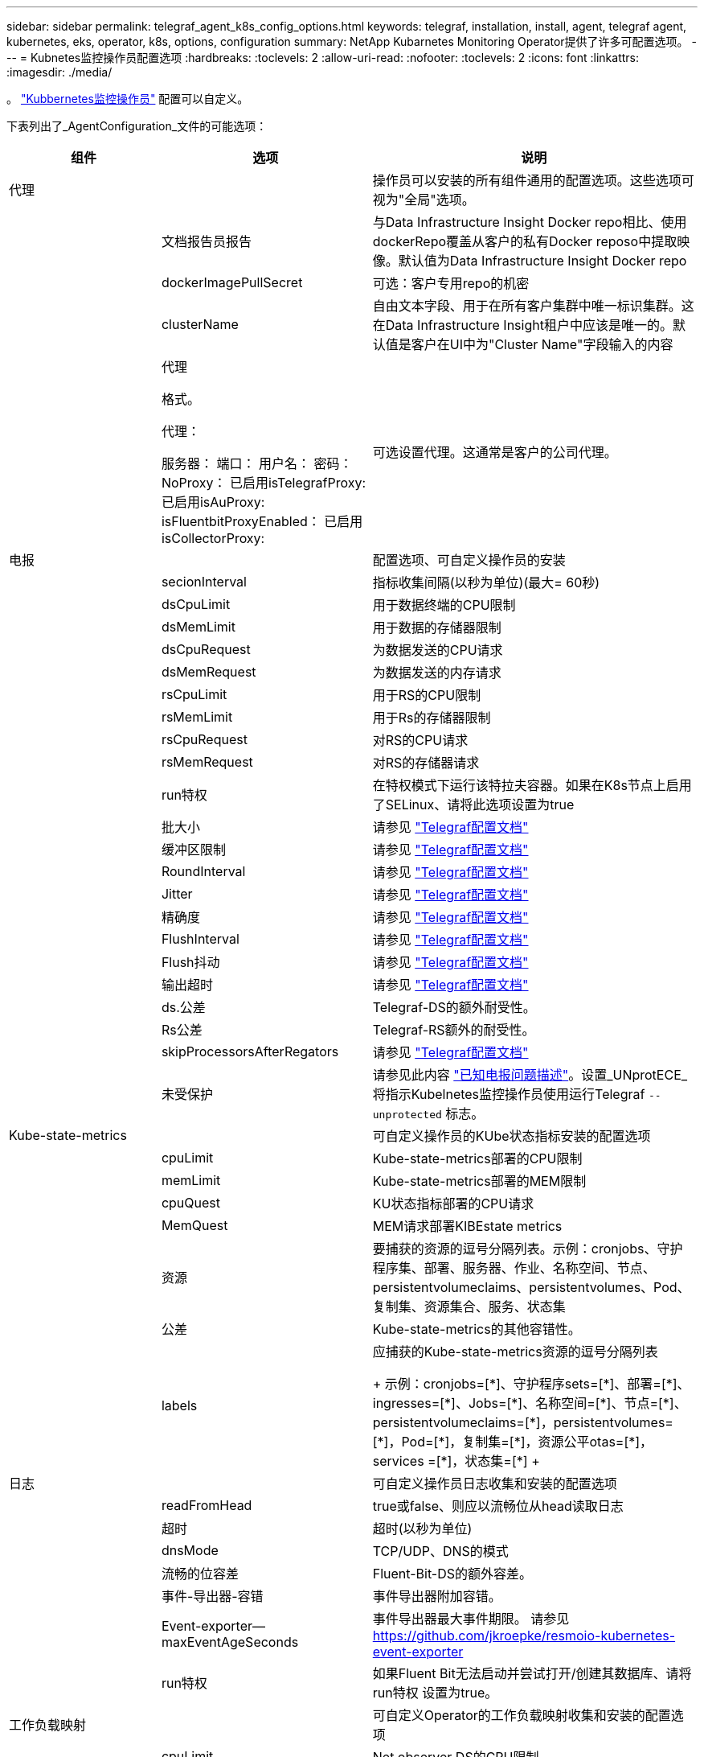 ---
sidebar: sidebar 
permalink: telegraf_agent_k8s_config_options.html 
keywords: telegraf, installation, install, agent, telegraf agent, kubernetes, eks, operator, k8s, options, configuration 
summary: NetApp Kubarnetes Monitoring Operator提供了许多可配置选项。 
---
= Kubnetes监控操作员配置选项
:hardbreaks:
:toclevels: 2
:allow-uri-read: 
:nofooter: 
:toclevels: 2
:icons: font
:linkattrs: 
:imagesdir: ./media/


[role="lead"]
。 link:task_config_telegraf_agent_k8s.html#configuringcustomizing-the-operator["Kubbernetes监控操作员"] 配置可以自定义。

下表列出了_AgentConfiguration_文件的可能选项：

[cols="1,1,2"]
|===
| 组件 | 选项 | 说明 


| 代理 |  | 操作员可以安装的所有组件通用的配置选项。这些选项可视为"全局"选项。 


|  | 文档报告员报告 | 与Data Infrastructure Insight Docker repo相比、使用dockerRepo覆盖从客户的私有Docker reposo中提取映像。默认值为Data Infrastructure Insight Docker repo 


|  | dockerImagePullSecret | 可选：客户专用repo的机密 


|  | clusterName | 自由文本字段、用于在所有客户集群中唯一标识集群。这在Data Infrastructure Insight租户中应该是唯一的。默认值是客户在UI中为"Cluster Name"字段输入的内容 


|  | 代理

格式。

代理：

  服务器：
  端口：
  用户名：
  密码：
  NoProxy：
  已启用isTelegrafProxy: 
  已启用isAuProxy: 
  isFluentbitProxyEnabled：
  已启用isCollectorProxy: | 可选设置代理。这通常是客户的公司代理。 


| 电报 |  | 配置选项、可自定义操作员的安装 


|  | secionInterval | 指标收集间隔(以秒为单位)(最大= 60秒) 


|  | dsCpuLimit | 用于数据终端的CPU限制 


|  | dsMemLimit | 用于数据的存储器限制 


|  | dsCpuRequest | 为数据发送的CPU请求 


|  | dsMemRequest | 为数据发送的内存请求 


|  | rsCpuLimit | 用于RS的CPU限制 


|  | rsMemLimit | 用于Rs的存储器限制 


|  | rsCpuRequest | 对RS的CPU请求 


|  | rsMemRequest | 对RS的存储器请求 


|  | run特权 | 在特权模式下运行该特拉夫容器。如果在K8s节点上启用了SELinux、请将此选项设置为true 


|  | 批大小 | 请参见 link:https://github.com/influxdata/telegraf/blob/master/docs/CONFIGURATION.md#agent["Telegraf配置文档"] 


|  | 缓冲区限制 | 请参见 link:https://github.com/influxdata/telegraf/blob/master/docs/CONFIGURATION.md#agent["Telegraf配置文档"] 


|  | RoundInterval | 请参见 link:https://github.com/influxdata/telegraf/blob/master/docs/CONFIGURATION.md#agent["Telegraf配置文档"] 


|  | Jitter | 请参见 link:https://github.com/influxdata/telegraf/blob/master/docs/CONFIGURATION.md#agent["Telegraf配置文档"] 


|  | 精确度 | 请参见 link:https://github.com/influxdata/telegraf/blob/master/docs/CONFIGURATION.md#agent["Telegraf配置文档"] 


|  | FlushInterval | 请参见 link:https://github.com/influxdata/telegraf/blob/master/docs/CONFIGURATION.md#agent["Telegraf配置文档"] 


|  | Flush抖动 | 请参见 link:https://github.com/influxdata/telegraf/blob/master/docs/CONFIGURATION.md#agent["Telegraf配置文档"] 


|  | 输出超时 | 请参见 link:https://github.com/influxdata/telegraf/blob/master/docs/CONFIGURATION.md#agent["Telegraf配置文档"] 


|  | ds.公差 | Telegraf-DS的额外耐受性。 


|  | Rs公差 | Telegraf-RS额外的耐受性。 


|  | skipProcessorsAfterRegators | 请参见 link:https://github.com/influxdata/telegraf/blob/master/docs/CONFIGURATION.md#agent["Telegraf配置文档"] 


|  | 未受保护 | 请参见此内容 link:https://community.influxdata.com/t/updating-telegraf-to-version-1-29-5-crashes-kubernetes-pod/33376["已知电报问题描述"]。设置_UNprotECE_将指示Kubelnetes监控操作员使用运行Telegraf `--unprotected` 标志。 


| Kube-state-metrics |  | 可自定义操作员的KUbe状态指标安装的配置选项 


|  | cpuLimit | Kube-state-metrics部署的CPU限制 


|  | memLimit | Kube-state-metrics部署的MEM限制 


|  | cpuQuest | KU状态指标部署的CPU请求 


|  | MemQuest | MEM请求部署KIBEstate metrics 


|  | 资源 | 要捕获的资源的逗号分隔列表。示例：cronjobs、守护程序集、部署、服务器、作业、名称空间、节点、persistentvolumeclaims、persistentvolumes、Pod、复制集、资源集合、服务、状态集 


|  | 公差 | Kube-state-metrics的其他容错性。 


|  | labels | 应捕获的Kube-state-metrics资源的逗号分隔列表

++++
示例：cronjobs=[*]、守护程序sets=[*]、部署=[*]、ingresses=[*]、Jobs=[*]、名称空间=[*]、节点=[*]、
persistentvolumeclaims=[*]，persistentvolumes=[*]，Pod=[*]，复制集=[*]，资源公平otas=[*]，services =[*]，状态集=[*]
++++ 


| 日志 |  | 可自定义操作员日志收集和安装的配置选项 


|  | readFromHead | true或false、则应以流畅位从head读取日志 


|  | 超时 | 超时(以秒为单位) 


|  | dnsMode | TCP/UDP、DNS的模式 


|  | 流畅的位容差 | Fluent-Bit-DS的额外容差。 


|  | 事件-导出器-容错 | 事件导出器附加容错。 


|  | Event-exporter—maxEventAgeSeconds | 事件导出器最大事件期限。  请参见 https://github.com/jkroepke/resmoio-kubernetes-event-exporter[] 


|  | run特权 | 如果Fluent Bit无法启动并尝试打开/创建其数据库、请将run特权 设置为true。 


| 工作负载映射 |  | 可自定义Operator的工作负载映射收集和安装的配置选项 


|  | cpuLimit | Net observer DS的CPU限制 


|  | memLimit | 净观察者DS的MEM限制 


|  | cpuQuest | Net observer DS的CPU请求 


|  | MemQuest | MEM请求提供Net observer DS 


|  | metricRegationInterval | 指标聚合间隔(以秒为单位) 


|  | bpfPolollInterval | BPF轮询间隔(以秒为单位) 


|  | 启用DNSLook.e. | 是非题、启用DNS查找 


|  | L4-公 差 | Net-obler-L4-DS附加容错。 


|  | run特权 | true或false—如果在Kubbernetes节点上启用了SELinux、则将run特权 设置为true。 


| 变更管理 |  | Kubnetes变更管理和分析的配置选项 


|  | cpuLimit | change-ob맛 달 풱-Watch RS的CPU限制 


|  | memLimit | change-ob맛 달 풱-Watch RS的MEM限制 


|  | cpuQuest | 对change-ob맛 달 풱-手表-rs的CPU请求 


|  | MemQuest | MEM请求change-ob맛 달 풱-Watch RS 


|  | failureMins | 工作负载部署失败后将标记为失败的间隔(以分钟为单位) 


|  | 部署聚合IntervalSeconds | 发送正在进行的工作负载部署事件的频率 


|  | nonWorkloadAggrIntervalSeconds | 合并和发送非工作负载部署的频率 


|  | TermsToRedact | 在env名称和数据映射中使用的一组正则表达式、其值将被编辑
示例术语："pwd"、"password"、"t令牌"、"APIkey"、"API-key"、 "jwt" 


|  | 其他KindsToWatch | 收集器监控的一组默认类型中要监控的其他类型的逗号分隔列表 


|  | kindsToIgnoreFromWatch | 收集器监控的一组默认类型中要忽略的监视类型的逗号分隔列表 


|  | LogRecordAggrIntervalSeconds | 从收集器向CI发送日志记录的频率 


|  | 手表耐受性 | change-ob맛 달 풱-Watch—DS的额外容差。仅限简写单行格式。
示例："｛key：tint1、operator：exists、effect：NoSchedule｝、｛key：tint2、operator：exists、effect：NoExecute｝" 
|===


== AgentConfiguration文件示例

以下是_AgentConfiguration_文件示例。

[listing]
----
apiVersion: monitoring.netapp.com/v1alpha1
kind: AgentConfiguration
metadata:
  name: netapp-ci-monitoring-configuration
  namespace: "netapp-monitoring"
  labels:
    installed-by: nkmo-netapp-monitoring

spec:
  # # You can modify the following fields to configure the operator.
  # # Optional settings are commented out and include default values for reference
  # #   To update them, uncomment the line, change the value, and apply the updated AgentConfiguration.
  agent:
    # # [Required Field] A uniquely identifiable user-friendly clustername.
    # # clusterName must be unique across all clusters in your Data Infrastructure Insights environment.
    clusterName: "my_cluster"

    # # Proxy settings. The proxy that the operator should use to send metrics to Data Infrastructure Insights.
    # # Please see documentation here: https://docs.netapp.com/us-en/cloudinsights/task_config_telegraf_agent_k8s.html#configuring-proxy-support
    # proxy:
    #   server:
    #   port:
    #   noproxy:
    #   username:
    #   password:
    #   isTelegrafProxyEnabled:
    #   isFluentbitProxyEnabled:
    #   isCollectorsProxyEnabled:

    # # [Required Field] By default, the operator uses the CI repository.
    # # To use a private repository, change this field to your repository name.
    # # Please see documentation here: https://docs.netapp.com/us-en/cloudinsights/task_config_telegraf_agent_k8s.html#using-a-custom-or-private-docker-repository
    dockerRepo: 'docker.c01.cloudinsights.netapp.com'
    # # [Required Field] The name of the imagePullSecret for dockerRepo.
    # # If you are using a private repository, change this field from 'netapp-ci-docker' to the name of your secret.
    dockerImagePullSecret: 'netapp-ci-docker'

    # # Allow the operator to automatically rotate its ApiKey before expiration.
    # tokenRotationEnabled: 'true'
    # # Number of days before expiration that the ApiKey should be rotated. This must be less than the total ApiKey duration.
    # tokenRotationThresholdDays: '30'

  telegraf:
    # # Settings to fine-tune metrics data collection. Telegraf config names are included in parenthesis.
    # # See https://github.com/influxdata/telegraf/blob/master/docs/CONFIGURATION.md#agent

    # # The default time telegraf will wait between inputs for all plugins (interval). Max=60
    # collectionInterval: '60s'
    # # Maximum number of records per output that telegraf will write in one batch (metric_batch_size).
    # batchSize: '10000'
    # # Maximum number of records per output that telegraf will cache pending a successful write (metric_buffer_limit).
    # bufferLimit: '150000'
    # # Collect metrics on multiples of interval (round_interval).
    # roundInterval: 'true'
    # # Each plugin waits a random amount of time between the scheduled collection time and that time + collection_jitter before collecting inputs (collection_jitter).
    # collectionJitter: '0s'
    # # Collected metrics are rounded to the precision specified. When set to "0s" precision will be set by the units specified by interval (precision).
    # precision: '0s'
    # # Time telegraf will wait between writing outputs (flush_interval). Max=collectionInterval
    # flushInterval: '60s'
    # # Each output waits a random amount of time between the scheduled write time and that time + flush_jitter before writing outputs (flush_jitter).
    # flushJitter: '0s'
    # # Timeout for writing to outputs (timeout).
    # outputTimeout: '5s'

    # # telegraf-ds CPU/Mem limits and requests.
    # # See https://kubernetes.io/docs/concepts/configuration/manage-resources-containers/
    # dsCpuLimit: '750m'
    # dsMemLimit: '800Mi'
    # dsCpuRequest: '100m'
    # dsMemRequest: '500Mi'

    # # telegraf-rs CPU/Mem limits and requests.
    # rsCpuLimit: '3'
    # rsMemLimit: '4Gi'
    # rsCpuRequest: '100m'
    # rsMemRequest: '500Mi'

    # # Skip second run of processors after aggregators
    # skipProcessorsAfterAggregators: 'true'

    # # telegraf additional tolerations. Use the following abbreviated single line format only.
    # # Inspect telegraf-rs/-ds to view tolerations which are always present.
    # # Example: '{key: taint1, operator: Exists, effect: NoSchedule},{key: taint2, operator: Exists, effect: NoExecute}'
    # dsTolerations: ''
    # rsTolerations: ''


    # If telegraf warns of insufficient lockable memory, try increasing the limit of lockable memory for Telegraf in the underlying operating system/node.  If increasing the limit is not an option, set this to true to instruct Telegraf to not attempt to reserve locked memory pages.  While this might pose a security risk as decrypted secrets might be swapped out to disk, it allows for execution in environments where reserving locked memory is not possible.
    # unprotected: 'false'

    # # Set runPrivileged to true if SELinux is enabled on your Kubernetes nodes.
    # runPrivileged: 'false'

    # # Collect container Block IO metrics.
    # dsBlockIOEnabled: 'true'

    # # Collect NFS IO metrics.
    # dsNfsIOEnabled: 'true'

    # # Collect kubernetes.system_container metrics and objects in the kube-system|cattle-system namespaces for managed kubernetes clusters (EKS, AKS, GKE, managed Rancher).  Set this to true if you want collect these metrics.
    # managedK8sSystemMetricCollectionEnabled: 'false'

    # # Collect kubernetes.pod_volume (pod ephemeral storage) metrics.  Set this to true if you want to collect these metrics.
    # podVolumeMetricCollectionEnabled: 'false'

    # # Declare Rancher cluster as managed.  Set this to true if your Rancher cluster is managed as opposed to on-premise.
    # isManagedRancher: 'false'

    # # If telegraf-rs fails to start due to being unable to find the etcd crt and key, manually specify the appropriate path here.
    # rsHostEtcdCrt: ''
    # rsHostEtcdKey: ''

  # kube-state-metrics:
    # # kube-state-metrics CPU/Mem limits and requests.
    # cpuLimit: '500m'
    # memLimit: '1Gi'
    # cpuRequest: '100m'
    # memRequest: '500Mi'

    # # Comma-separated list of resources to enable.
    # # See resources in https://github.com/kubernetes/kube-state-metrics/blob/main/docs/cli-arguments.md
    # resources: 'cronjobs,daemonsets,deployments,ingresses,jobs,namespaces,nodes,persistentvolumeclaims,persistentvolumes,pods,replicasets,resourcequotas,services,statefulsets'

    # # Comma-separated list of metrics to enable.
    # # See metric-allowlist in https://github.com/kubernetes/kube-state-metrics/blob/main/docs/cli-arguments.md
    # metrics: 'kube_cronjob_created,kube_cronjob_status_active,kube_cronjob_labels,kube_daemonset_created,kube_daemonset_status_current_number_scheduled,kube_daemonset_status_desired_number_scheduled,kube_daemonset_status_number_available,kube_daemonset_status_number_misscheduled,kube_daemonset_status_number_ready,kube_daemonset_status_number_unavailable,kube_daemonset_status_observed_generation,kube_daemonset_status_updated_number_scheduled,kube_daemonset_metadata_generation,kube_daemonset_labels,kube_deployment_status_replicas,kube_deployment_status_replicas_available,kube_deployment_status_replicas_unavailable,kube_deployment_status_replicas_updated,kube_deployment_status_observed_generation,kube_deployment_spec_replicas,kube_deployment_spec_paused,kube_deployment_spec_strategy_rollingupdate_max_unavailable,kube_deployment_spec_strategy_rollingupdate_max_surge,kube_deployment_metadata_generation,kube_deployment_labels,kube_deployment_created,kube_job_created,kube_job_owner,kube_job_status_active,kube_job_status_succeeded,kube_job_status_failed,kube_job_labels,kube_job_status_start_time,kube_job_status_completion_time,kube_namespace_created,kube_namespace_labels,kube_namespace_status_phase,kube_node_info,kube_node_labels,kube_node_role,kube_node_spec_unschedulable,kube_node_created,kube_persistentvolume_capacity_bytes,kube_persistentvolume_status_phase,kube_persistentvolume_labels,kube_persistentvolume_info,kube_persistentvolume_claim_ref,kube_persistentvolumeclaim_access_mode,kube_persistentvolumeclaim_info,kube_persistentvolumeclaim_labels,kube_persistentvolumeclaim_resource_requests_storage_bytes,kube_persistentvolumeclaim_status_phase,kube_pod_info,kube_pod_start_time,kube_pod_completion_time,kube_pod_owner,kube_pod_labels,kube_pod_status_phase,kube_pod_status_ready,kube_pod_status_scheduled,kube_pod_container_info,kube_pod_container_status_waiting,kube_pod_container_status_waiting_reason,kube_pod_container_status_running,kube_pod_container_state_started,kube_pod_container_status_terminated,kube_pod_container_status_terminated_reason,kube_pod_container_status_last_terminated_reason,kube_pod_container_status_ready,kube_pod_container_status_restarts_total,kube_pod_overhead_cpu_cores,kube_pod_overhead_memory_bytes,kube_pod_created,kube_pod_deletion_timestamp,kube_pod_init_container_info,kube_pod_init_container_status_waiting,kube_pod_init_container_status_waiting_reason,kube_pod_init_container_status_running,kube_pod_init_container_status_terminated,kube_pod_init_container_status_terminated_reason,kube_pod_init_container_status_last_terminated_reason,kube_pod_init_container_status_ready,kube_pod_init_container_status_restarts_total,kube_pod_status_scheduled_time,kube_pod_status_unschedulable,kube_pod_spec_volumes_persistentvolumeclaims_readonly,kube_pod_container_resource_requests_cpu_cores,kube_pod_container_resource_requests_memory_bytes,kube_pod_container_resource_requests_storage_bytes,kube_pod_container_resource_requests_ephemeral_storage_bytes,kube_pod_container_resource_limits_cpu_cores,kube_pod_container_resource_limits_memory_bytes,kube_pod_container_resource_limits_storage_bytes,kube_pod_container_resource_limits_ephemeral_storage_bytes,kube_pod_init_container_resource_limits_cpu_cores,kube_pod_init_container_resource_limits_memory_bytes,kube_pod_init_container_resource_limits_storage_bytes,kube_pod_init_container_resource_limits_ephemeral_storage_bytes,kube_pod_init_container_resource_requests_cpu_cores,kube_pod_init_container_resource_requests_memory_bytes,kube_pod_init_container_resource_requests_storage_bytes,kube_pod_init_container_resource_requests_ephemeral_storage_bytes,kube_replicaset_status_replicas,kube_replicaset_status_ready_replicas,kube_replicaset_status_observed_generation,kube_replicaset_spec_replicas,kube_replicaset_metadata_generation,kube_replicaset_labels,kube_replicaset_created,kube_replicaset_owner,kube_resourcequota,kube_resourcequota_created,kube_service_info,kube_service_labels,kube_service_created,kube_service_spec_type,kube_statefulset_status_replicas,kube_statefulset_status_replicas_current,kube_statefulset_status_replicas_ready,kube_statefulset_status_replicas_updated,kube_statefulset_status_observed_generation,kube_statefulset_replicas,kube_statefulset_metadata_generation,kube_statefulset_created,kube_statefulset_labels,kube_statefulset_status_current_revision,kube_statefulset_status_update_revision,kube_node_status_capacity,kube_node_status_allocatable,kube_node_status_condition,kube_pod_container_resource_requests,kube_pod_container_resource_limits,kube_pod_init_container_resource_limits,kube_pod_init_container_resource_requests'

    # # Comma-separated list of Kubernetes label keys that will be used in the resources' labels metric.
    # # See metric-labels-allowlist in https://github.com/kubernetes/kube-state-metrics/blob/main/docs/cli-arguments.md
    # labels: 'cronjobs=[*],daemonsets=[*],deployments=[*],ingresses=[*],jobs=[*],namespaces=[*],nodes=[*],persistentvolumeclaims=[*],persistentvolumes=[*],pods=[*],replicasets=[*],resourcequotas=[*],services=[*],statefulsets=[*]'

    # # kube-state-metrics additional tolerations. Use the following abbreviated single line format only.
    # # No tolerations are applied by default
    # # Example: '{key: taint1, operator: Exists, effect: NoSchedule},{key: taint2, operator: Exists, effect: NoExecute}'
    # tolerations: ''

    # # kube-state-metrics shards.  Increase the number of shards for larger clusters if telegraf RS pod(s) experience collection timeouts
    # shards: '2'

  # # Settings for the Events Log feature.
  # logs:
    # # Set runPrivileged to true if Fluent Bit fails to start, trying to open/create its database.
    # runPrivileged: 'false'

    # # If Fluent Bit should read new files from the head, not tail.
    # # See Read_from_Head in https://docs.fluentbit.io/manual/pipeline/inputs/tail
    # readFromHead: "true"

    # # Network protocol that Fluent Bit should use for DNS: "UDP" or "TCP".
    # dnsMode: "UDP"

    # # DNS resolver that Fluent Bit should use: "LEGACY" or "ASYNC"
    # fluentBitDNSResolver: "LEGACY"

    # # Logs additional tolerations. Use the following abbreviated single line format only.
    # # Inspect fluent-bit-ds to view tolerations which are always present. No tolerations are applied by default for event-exporter.
    # # Example: '{key: taint1, operator: Exists, effect: NoSchedule},{key: taint2, operator: Exists, effect: NoExecute}'
    # fluent-bit-tolerations: ''
    # event-exporter-tolerations: ''

    # # event-exporter CPU/Mem limits and requests.
    # # See https://kubernetes.io/docs/concepts/configuration/manage-resources-containers/
    # event-exporter-cpuLimit: '500m'
    # event-exporter-memLimit: '1Gi'
    # event-exporter-cpuRequest: '50m'
    # event-exporter-memRequest: '100Mi'

    # # event-exporter max event age.
    # # See https://github.com/jkroepke/resmoio-kubernetes-event-exporter
    # event-exporter-maxEventAgeSeconds: '10'

    # # event-exporter client-side throttling
    # # Set kubeBurst to roughly match your events per minute and kubeQPS=kubeBurst/5
    # # See https://github.com/resmoio/kubernetes-event-exporter#troubleshoot-events-discarded-warning
    # event-exporter-kubeQPS: 20
    # event-exporter-kubeBurst: 100

    # # fluent-bit CPU/Mem limits and requests.
    # # See https://kubernetes.io/docs/concepts/configuration/manage-resources-containers/
    # fluent-bit-cpuLimit: '500m'
    # fluent-bit-memLimit: '1Gi'
    # fluent-bit-cpuRequest: '50m'
    # fluent-bit-memRequest: '100Mi'

  # # Settings for the Network Performance and Map feature.
  # workload-map:
    # # netapp-ci-net-observer-l4-ds CPU/Mem limits and requests.
    # # See https://kubernetes.io/docs/concepts/configuration/manage-resources-containers/
    # cpuLimit: '500m'
    # memLimit: '500Mi'
    # cpuRequest: '100m'
    # memRequest: '500Mi'

    # # Metric aggregation interval in seconds. Min=30, Max=120
    # metricAggregationInterval: '60'

    # # Interval for bpf polling. Min=3, Max=15
    # bpfPollInterval: '8'

    # # Enable performing reverse DNS lookups on observed IPs.
    # enableDNSLookup: 'true'

    # # netapp-ci-net-observer-l4-ds additional tolerations. Use the following abbreviated single line format only.
    # # Inspect netapp-ci-net-observer-l4-ds to view tolerations which are always present.
    # # Example: '{key: taint1, operator: Exists, effect: NoSchedule},{key: taint2, operator: Exists, effect: NoExecute}'
    # l4-tolerations: ''

    # # Set runPrivileged to true if SELinux is enabled on your Kubernetes nodes.
    # # Note: In OpenShift environments, this is set to true automatically.
    # runPrivileged: 'false'

  # change-management:
    # # change-observer-watch-rs CPU/Mem limits and requests.
    # # See https://kubernetes.io/docs/concepts/configuration/manage-resources-containers/
    # cpuLimit: '1'
    # memLimit: '1Gi'
    # cpuRequest: '500m'
    # memRequest: '500Mi'

    # # Interval in minutes after which a non-successful deployment of a workload will be marked as failed
    # failureDeclarationIntervalMins: '30'

    # # Frequency at which workload deployment in-progress events are sent
    # deployAggrIntervalSeconds: '300'

    # # Frequency at which non-workload deployments are combined and sent
    # nonWorkloadAggrIntervalSeconds: '15'

    # # A set of regular expressions used in env names and data maps whose value will be redacted
    # termsToRedact: '"pwd", "password", "token", "apikey", "api-key", "api_key", "jwt", "accesskey", "access_key", "access-key", "ca-file", "key-file", "cert", "cafile", "keyfile", "tls", "crt", "salt", ".dockerconfigjson", "auth", "secret"'

    # # A comma separated list of additional kinds to watch from the default set of kinds watched by the collector
    # # Each kind will have to be prefixed by its apigroup
    # # Example: '"authorization.k8s.io.subjectaccessreviews"'
    # additionalKindsToWatch: ''

    # # A comma separated list of additional field paths whose diff is ignored as part of change analytics. This list in addition to the default set of field paths ignored by the collector.
    # # Example: '"metadata.specTime", "data.status"'
    # additionalFieldsDiffToIgnore: ''

    # # A comma separated list of kinds to ignore from watching from the default set of kinds watched by the collector
    # # Each kind will have to be prefixed by its apigroup
    # # Example: '"networking.k8s.io.networkpolicies,batch.jobs", "authorization.k8s.io.subjectaccessreviews"'
    # kindsToIgnoreFromWatch: ''

    # # Frequency with which log records are sent to CI from the collector
    # logRecordAggrIntervalSeconds: '20'

    # # change-observer-watch-ds additional tolerations. Use the following abbreviated single line format only.
    # # Inspect change-observer-watch-ds to view tolerations which are always present.
    # # Example: '{key: taint1, operator: Exists, effect: NoSchedule},{key: taint2, operator: Exists, effect: NoExecute}'
    # watch-tolerations: ''
----